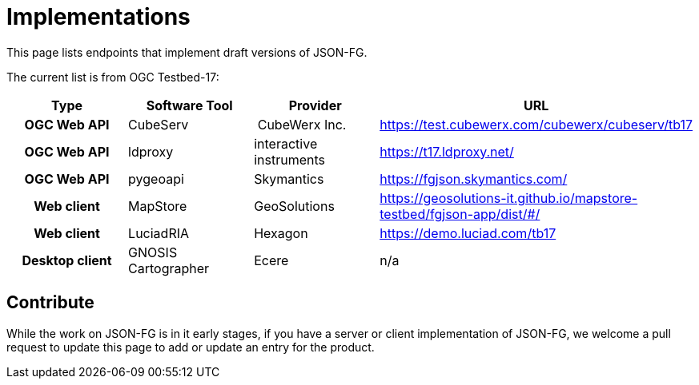 # Implementations

This page lists endpoints that implement draft versions of JSON-FG.

The current list is from OGC Testbed-17:

[cols="2h,2a,2a,4a",options="header",grid="rows",stripes="hover"]
|===
| Type | Software Tool | Provider | URL
| OGC Web API | CubeServ | CubeWerx Inc. | https://test.cubewerx.com/cubewerx/cubeserv/tb17
| OGC Web API | ldproxy | interactive instruments | https://t17.ldproxy.net/
| OGC Web API | pygeoapi | Skymantics | https://fgjson.skymantics.com/
| Web client | MapStore | GeoSolutions | https://geosolutions-it.github.io/mapstore-testbed/fgjson-app/dist/#/
| Web client | LuciadRIA | Hexagon | https://demo.luciad.com/tb17
| Desktop client | GNOSIS Cartographer | Ecere | n/a
|===

## Contribute

While the work on JSON-FG is in it early stages, if you have a server or client implementation of JSON-FG, we welcome a pull request to update this page to add or update an entry for the product. 
